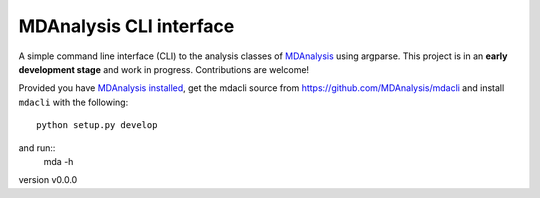 MDAnalysis CLI interface
========================

A simple command line interface (CLI) to the analysis classes of `MDAnalysis`_
using argparse. This project is in an **early development stage** and 
work in progress. Contributions are welcome!

Provided you have `MDAnalysis installed`_, get the mdacli source from 
https://github.com/MDAnalysis/mdacli and install ``mdacli`` with the following::

   python setup.py develop

and run::
   mda -h


version v0.0.0

.. _MDAnalysis: https://www.mdanalysis.org
.. _`MDAnalysis installed`: https://userguide.mdanalysis.org/stable/installation.html
